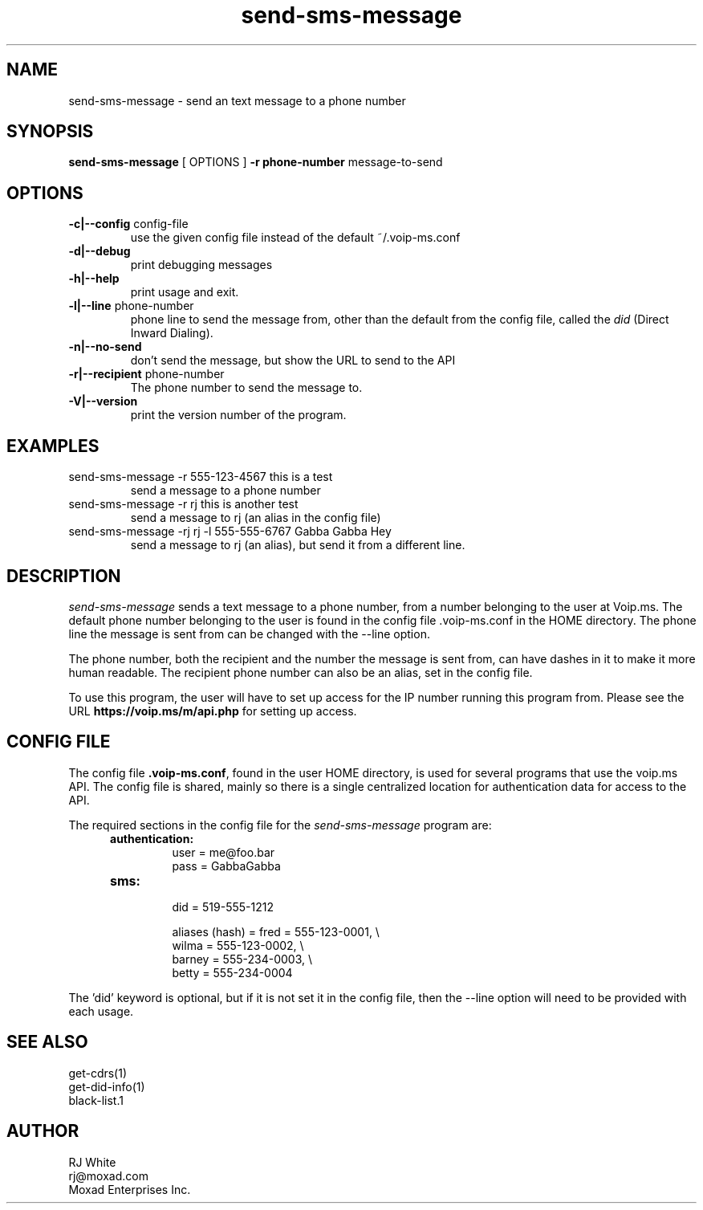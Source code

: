 .TH send-sms-message 1
.SH NAME
send-sms-message \- send an text message to a phone number
.SH SYNOPSIS
.B send-sms-message
[ OPTIONS ]
.B \-r phone-number
message-to-send
.SH OPTIONS
.TP
\fB\-c|--config\fR config-file
use the given config file instead of the default ~/.voip-ms.conf
.TP
\fB\-d|--debug\fR
print debugging messages
.TP
\fB\-h|--help\fR
print usage and exit.
.TP
\fB\-l|--line\fR phone-number
phone line to send the message from, other than the default from the config file,
called the \fIdid\fP (Direct Inward Dialing).
.TP
\fB\-n|--no-send\fR
don't send the message, but show the URL to send to the API
.TP
\fB\-r|--recipient\fR phone-number
The phone number to send the message to.
.TP
\fB\-V|--version\fR
print the version number of the program.
.SH EXAMPLES
.TP
send-sms-message -r 555-123-4567 this is a test
send a message to a phone number
.TP
send-sms-message -r rj this is another test
send a message to rj (an alias in the config file)
.TP
send-sms-message -rj rj -l 555-555-6767 Gabba Gabba Hey
send a message to rj (an alias), but send it from a different line.
.SH DESCRIPTION
.I send-sms-message
sends a text message to a phone number, from a number belonging to the user at
Voip.ms.
The default phone number belonging to the user is found in the
config file .voip-ms.conf in the HOME directory.  The phone line the message
is sent from can be changed with the --line option.
.PP
The phone number, both the recipient and the number the message is sent from,
can have dashes in it to make it more human readable.  The recipient
phone number can also be an alias, set in the config file.
.PP
To use this program, the user will have to set up access for the IP number 
running this program from.
Please see the URL \fBhttps://voip.ms/m/api.php\fP  for setting up access.
.SH CONFIG FILE
The config file \fB.voip-ms.conf\fP, found in the user HOME directory,
is used for several programs that use the voip.ms API.
The config file is shared, mainly so there is a single centralized location for authentication data for access 
to the API.
.PP
The required sections in the config file for the \fIsend-sms-message\fP program are:
.PP
.RS 5n
.TP
.B authentication:
    user       = me@foo.bar
.br
    pass       = GabbaGabba
.TP
.B sms:
.nf
    did        = 519-555-1212

    aliases (hash) = fred   = 555-123-0001, \\
                     wilma  = 555-123-0002, \\
                     barney = 555-234-0003, \\
                     betty  = 555-234-0004

.fi
.RE
.PP
The 'did' keyword is optional, but if it is not set it in the config file, then 
the --line option will need to be provided with each usage.
.SH SEE ALSO
get-cdrs(1)
.br
get-did-info(1)
.br
black-list.1
.SH AUTHOR
RJ White
.br
rj@moxad.com
.br
Moxad Enterprises Inc.
